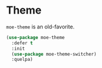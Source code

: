 * Theme
  =moe-theme= is an old-favorite.

  #+BEGIN_SRC emacs-lisp
    (use-package moe-theme
      :defer t
      :init
      (use-package moe-theme-switcher)
      :quelpa)
  #+END_SRC
